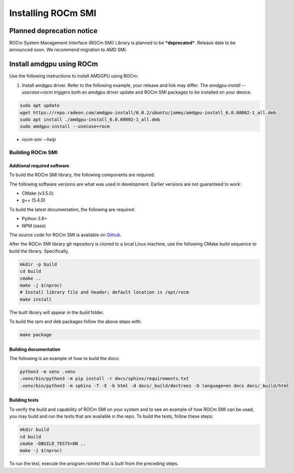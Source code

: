 .. meta::
  :description: Install ROCm SMI
  :keywords: install, SMI, library, api, AMD, ROCm


*********************
Installing ROCm SMI
*********************

Planned deprecation notice 
----------------------------

ROCm System Management Interface (ROCm SMI) Library is planned to be ***deprecated***. Release date to be announced soon. We recommend migration to AMD SMI.

Install amdgpu using ROCm
--------------------------
Use the following instructions to install AMDGPU using ROCm:
  
1. Install amdgpu driver. Refer to the following example, your release and link may differ. The `amdgpu-install --usecase=rocm` triggers both an amdgpu driver update and ROCm SMI packages to be installed on your device.
  
.. code-block:: shell
  
    sudo apt update
    wget https://repo.radeon.com/amdgpu-install/6.0.2/ubuntu/jammy/amdgpu-install_6.0.60002-1_all.deb
    sudo apt install ./amdgpu-install_6.0.60002-1_all.deb
    sudo amdgpu-install --usecase=rocm

* `rocm-smi --help`

Building ROCm SMI
******************

Addtional required software
============================

To build the ROCm SMI library, the following components are required. 
  
.. Note::
  
The following software versions are what was used in development. Earlier versions are not guaranteed to work:

* CMake (v3.5.0)
* g++ (5.4.0)

To build the latest documentation, the following are required:

* Python 3.8+
* NPM (sass)

The source code for ROCm SMI is available on `Github <https://github.com/RadeonOpenCompute/rocm_smi_lib>`_.

After the ROCm SMI library git repository is cloned to a local Linux machine, use the following CMake build sequence to build the library. Specifically,

.. code-block:: shell
  
    mkdir -p build
    cd build
    cmake ..
    make -j $(nproc)
    # Install library file and header; default location is /opt/rocm
    make install


The built library will appear in the `build` folder.

To build the rpm and deb packages follow the above steps with:

.. code-block:: shell

    make package


Building documentation
=======================

The following is an example of how to build the docs:

.. code-block:: shell

    python3 -m venv .venv
    .venv/bin/python3 -m pip install -r docs/sphinx/requirements.txt
    .venv/bin/python3 -m sphinx -T -E -b html -d docs/_build/doctrees -D language=en docs docs/_build/html


Building tests
=================

To verify the build and capability of ROCm SMI on your system and to see an example of how ROCm SMI can be used, you may build and run the tests that are available in the repo. To build the tests, follow these steps:

.. code-block:: bash

    mkdir build
    cd build
    cmake -DBUILD_TESTS=ON ..
    make -j $(nproc)

To run the test, execute the program `rsmitst` that is built from the preceding steps.

